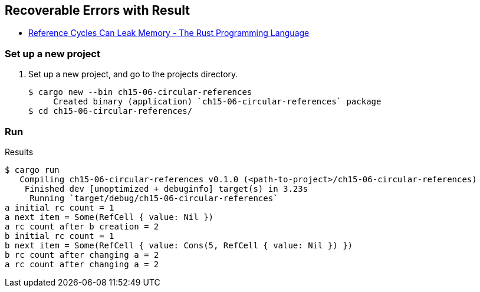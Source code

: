 == Recoverable Errors with Result

* https://doc.rust-lang.org/book/ch15-06-reference-cycles.html[Reference Cycles Can Leak Memory - The Rust Programming Language^]


=== Set up a new project
. Set up a new project, and go to the projects directory.
+
[source,console]
----
$ cargo new --bin ch15-06-circular-references
     Created binary (application) `ch15-06-circular-references` package
$ cd ch15-06-circular-references/
----


=== Run

[source,console]
.Results
----
$ cargo run
   Compiling ch15-06-circular-references v0.1.0 (<path-to-project>/ch15-06-circular-references)
    Finished dev [unoptimized + debuginfo] target(s) in 3.23s
     Running `target/debug/ch15-06-circular-references`
a initial rc count = 1
a next item = Some(RefCell { value: Nil })
a rc count after b creation = 2
b initial rc count = 1
b next item = Some(RefCell { value: Cons(5, RefCell { value: Nil }) })
b rc count after changing a = 2
a rc count after changing a = 2
----
